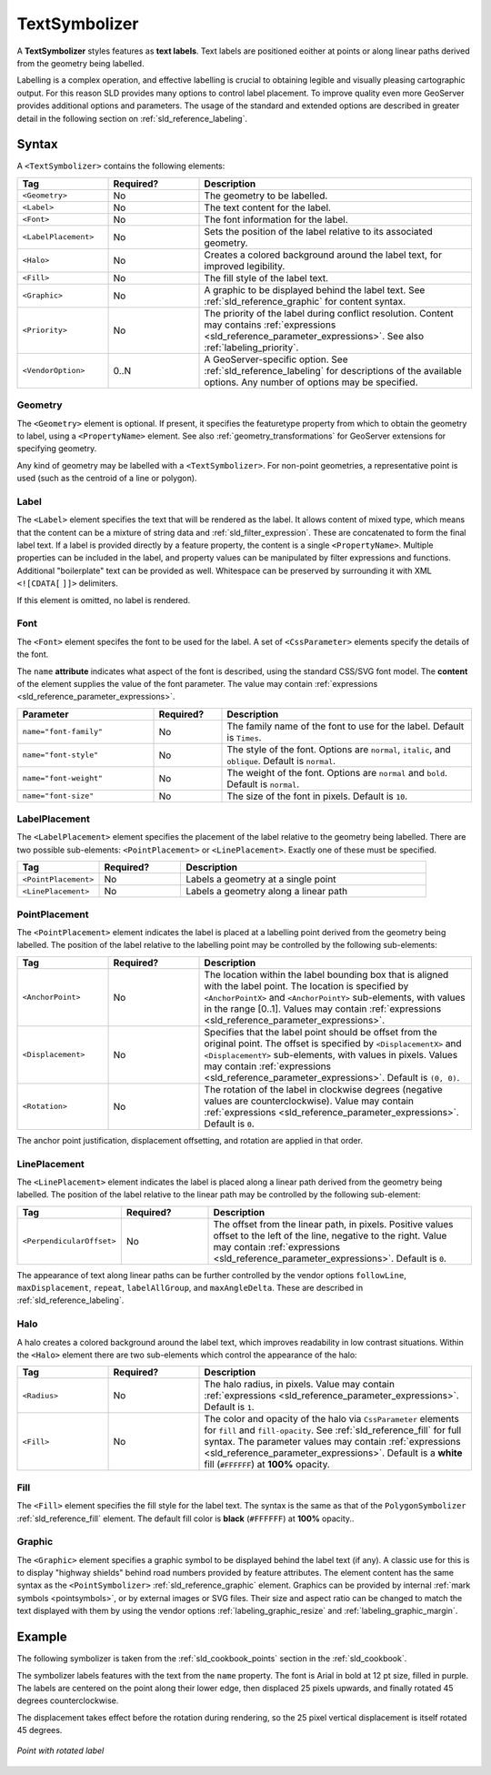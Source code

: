 .. _sld_reference_textsymbolizer:

TextSymbolizer
==============

A **TextSymbolizer** styles features as **text labels**. 
Text labels are positioned eoither at points or along linear paths
derived from the geometry being labelled.

Labelling is a complex operation, and effective labelling
is crucial to obtaining legible and visually pleasing cartographic output.
For this reason SLD provides many options to control label placement.
To improve quality even more GeoServer provides additional options and parameters.
The usage of the standard and extended options are described in greater detail
in the following section on :ref:`sld_reference_labeling`.


Syntax
------

A ``<TextSymbolizer>`` contains the following elements:

.. list-table::
   :widths: 20 20 60
   
   * - **Tag**
     - **Required?**
     - **Description**
   * - ``<Geometry>``
     - No
     - The geometry to be labelled.
   * - ``<Label>``
     - No
     - The text content for the label.
   * - ``<Font>``
     - No
     - The font information for the label.
   * - ``<LabelPlacement>``
     - No
     - Sets the position of the label relative to its associated geometry.
   * - ``<Halo>``
     - No
     - Creates a colored background around the label text, for improved legibility.
   * - ``<Fill>``
     - No
     - The fill style of the label text.
   * - ``<Graphic>``
     - No
     - A graphic to be displayed behind the label text.
       See :ref:`sld_reference_graphic` for content syntax.
   * - ``<Priority>``
     - No
     - The priority of the label during conflict resolution.
       Content may contains :ref:`expressions <sld_reference_parameter_expressions>`. 
       See also :ref:`labeling_priority`.
   * - ``<VendorOption>``
     - 0..N
     - A GeoServer-specific option.
       See :ref:`sld_reference_labeling` for descriptions of the available options.
       Any number of options may be specified.

     
Geometry
^^^^^^^^

The ``<Geometry>`` element is optional.  
If present, it specifies the featuretype property from which to obtain the geometry to label,
using a ``<PropertyName>`` element.
See also :ref:`geometry_transformations` for GeoServer extensions for specifying geometry.

Any kind of geometry may be labelled with a ``<TextSymbolizer>``.
For non-point geometries, a representative point is used (such as the centroid of a line or polygon).


Label
^^^^^

The ``<Label>`` element specifies the text that will be rendered as the label.
It allows content of mixed type, which means that the content
can be a mixture of string data and :ref:`sld_filter_expression`.
These are concatenated to form the final label text.
If a label is provided directly by a feature property, 
the content is a single ``<PropertyName>``.
Multiple properties can be included in the label,
and property values can be manipulated by filter expressions and functions. 
Additional "boilerplate" text can be provided as well.
Whitespace can be preserved by surrounding it with XML ``<![CDATA[`` ``]]>`` delimiters.

If this element is omitted, no label is rendered.

   
Font
^^^^

The ``<Font>`` element specifes the font to be used for the label.
A set of ``<CssParameter>`` elements specify the details of the font.  

The ``name`` **attribute** indicates what aspect of the font is described,
using the standard CSS/SVG font model.
The **content** of the element supplies the
value of the font parameter.
The value may contain :ref:`expressions <sld_reference_parameter_expressions>`.

.. list-table::
   :widths: 30 15 55
      
   * - **Parameter**
     - **Required?**
     - **Description**
   * - ``name="font-family"``
     - No
     - The family name of the font to use for the label.  
       Default is ``Times``.
   * - ``name="font-style"``
     - No
     - The style of the font.  Options are ``normal``, ``italic``, and ``oblique``.  Default is ``normal``.
   * - ``name="font-weight"``
     - No
     - The weight of the font.  Options are ``normal`` and ``bold``.  Default is ``normal``.
   * - ``name="font-size"``
     - No
     - The size of the font in pixels.  Default is ``10``.

LabelPlacement
^^^^^^^^^^^^^^

The ``<LabelPlacement>`` element specifies the placement of the label relative to the geometry being labelled.
There are two possible sub-elements: ``<PointPlacement>`` or ``<LinePlacement>``.  
Exactly one of these must be specified.

.. list-table::
   :widths: 20 20 60
   
   * - **Tag**
     - **Required?**
     - **Description**   
   * - ``<PointPlacement>``
     - No
     - Labels a geometry at a single point
   * - ``<LinePlacement>``
     - No
     - Labels a geometry along a linear path
     
PointPlacement
^^^^^^^^^^^^^^

The ``<PointPlacement>`` element indicates the label is placed 
at a labelling point derived from the geometry being labelled. 
The position of the label relative to the labelling point may be controlled by the 
following sub-elements:

.. list-table::
   :widths: 20 20 60 

   * - **Tag** 
     - **Required?**
     - **Description**
   * - ``<AnchorPoint>``
     - No
     - The location within the label bounding box that is aligned with the label point.
       The location is specified by ``<AnchorPointX>`` and ``<AnchorPointY>`` sub-elements,
       with values in the range [0..1].
       Values may contain :ref:`expressions <sld_reference_parameter_expressions>`.
   * - ``<Displacement>``
     - No
     - Specifies that the label point should be offset from the original point.
       The offset is specified by ``<DisplacementX>`` and ``<DisplacementY>`` sub-elements,
       with values in pixels.
       Values may contain :ref:`expressions <sld_reference_parameter_expressions>`.
       Default is ``(0, 0)``.
   * - ``<Rotation>``
     - No
     - The rotation of the label in clockwise degrees
       (negative values are counterclockwise).  
       Value may contain :ref:`expressions <sld_reference_parameter_expressions>`.
       Default is ``0``.

The anchor point justification, displacement offsetting, and rotation are applied in that order. 

LinePlacement
^^^^^^^^^^^^^

The ``<LinePlacement>`` element indicates the label 
is placed along a linear path derived from the geometry being labelled. 
The position of the label relative to the linear path may be controlled by the 
following sub-element:


.. list-table::
   :widths: 20 20 60 

   * - **Tag** 
     - **Required?**
     - **Description**
   * - ``<PerpendicularOffset>``
     - No
     - The offset from the linear path, in pixels.  
       Positive values offset to the left of the line, negative to the right.
       Value may contain :ref:`expressions <sld_reference_parameter_expressions>`.
       Default is ``0``.

The appearance of text along linear paths can be further controlled 
by the vendor options ``followLine``, ``maxDisplacement``, ``repeat``, ``labelAllGroup``, and ``maxAngleDelta``.
These are described in :ref:`sld_reference_labeling`.

Halo
^^^^

A halo creates a colored background around the label text, which improves readability in low contrast situations.
Within the ``<Halo>`` element there are two sub-elements which control the appearance of the halo:

.. list-table::
   :widths: 20 20 60
   
   * - **Tag**
     - **Required?**
     - **Description**   
   * - ``<Radius>``
     - No
     - The halo radius, in pixels.  
       Value may contain :ref:`expressions <sld_reference_parameter_expressions>`.
       Default is ``1``.
   * - ``<Fill>``
     - No
     - The color and opacity of the halo
       via ``CssParameter`` elements for ``fill`` and ``fill-opacity``.
       See :ref:`sld_reference_fill` for full syntax.
       The parameter values may contain :ref:`expressions <sld_reference_parameter_expressions>`.
       Default is a **white** fill (``#FFFFFF``) at **100%** opacity. 

Fill
^^^^

The ``<Fill>`` element specifies the fill style for the label text.  
The syntax is the same as that of the ``PolygonSymbolizer`` :ref:`sld_reference_fill` element.
The default fill color is **black** (``#FFFFFF``) at **100%** opacity..
     
Graphic
^^^^^^^

The ``<Graphic>`` element specifies a graphic symbol to be displayed behind the label text (if any).
A classic use for this is to display "highway shields" behind road numbers
provided by feature attributes.
The element content has the same syntax as the ``<PointSymbolizer>`` :ref:`sld_reference_graphic` element.
Graphics can be provided by internal :ref:`mark symbols <pointsymbols>`, or by external images or SVG files.
Their size and aspect ratio can be changed to match the text displayed with them
by using the vendor options :ref:`labeling_graphic_resize` and :ref:`labeling_graphic_margin`.

Example
-------

The following symbolizer is taken from the :ref:`sld_cookbook_points` section in the :ref:`sld_cookbook`.

.. code-block:: xml 
   :linenos:

          <TextSymbolizer>
            <Label>
              <ogc:PropertyName>name</ogc:PropertyName>
            </Label>
            <Font>
              <CssParameter name="font-family">Arial</CssParameter>
              <CssParameter name="font-size">12</CssParameter>
              <CssParameter name="font-style">normal</CssParameter>
              <CssParameter name="font-weight">bold</CssParameter>
            </Font>
            <LabelPlacement>
              <PointPlacement>
                <AnchorPoint>
                  <AnchorPointX>0.5</AnchorPointX>
                  <AnchorPointY>0.0</AnchorPointY>
                </AnchorPoint>
                <Displacement>
                  <DisplacementX>0</DisplacementX>
                  <DisplacementY>25</DisplacementY>
                </Displacement>
                <Rotation>-45</Rotation>
              </PointPlacement>
            </LabelPlacement>
            <Fill>
              <CssParameter name="fill">#990099</CssParameter>
            </Fill>
          </TextSymbolizer>

The symbolizer labels features with the text from the ``name`` property.
The font is Arial in bold at 12 pt size, filled in purple.
The labels are centered on the point along their lower edge,
then displaced 25 pixels upwards, 
and finally rotated 45 degrees counterclockwise.

The displacement takes effect before the rotation during rendering, 
so the 25 pixel vertical displacement is itself rotated 45 degrees.

.. figure:: img/text_pointwithrotatedlabel.png
   :align: center

   *Point with rotated label*
